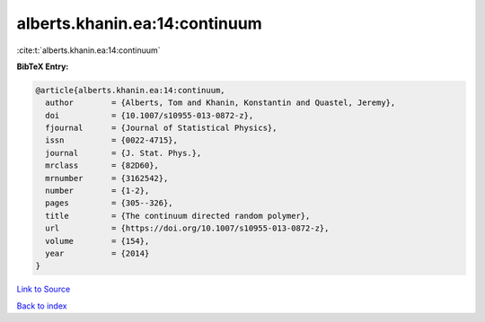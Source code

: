 alberts.khanin.ea:14:continuum
==============================

:cite:t:`alberts.khanin.ea:14:continuum`

**BibTeX Entry:**

.. code-block:: bibtex

   @article{alberts.khanin.ea:14:continuum,
     author        = {Alberts, Tom and Khanin, Konstantin and Quastel, Jeremy},
     doi           = {10.1007/s10955-013-0872-z},
     fjournal      = {Journal of Statistical Physics},
     issn          = {0022-4715},
     journal       = {J. Stat. Phys.},
     mrclass       = {82D60},
     mrnumber      = {3162542},
     number        = {1-2},
     pages         = {305--326},
     title         = {The continuum directed random polymer},
     url           = {https://doi.org/10.1007/s10955-013-0872-z},
     volume        = {154},
     year          = {2014}
   }

`Link to Source <https://doi.org/10.1007/s10955-013-0872-z},>`_


`Back to index <../By-Cite-Keys.html>`_
